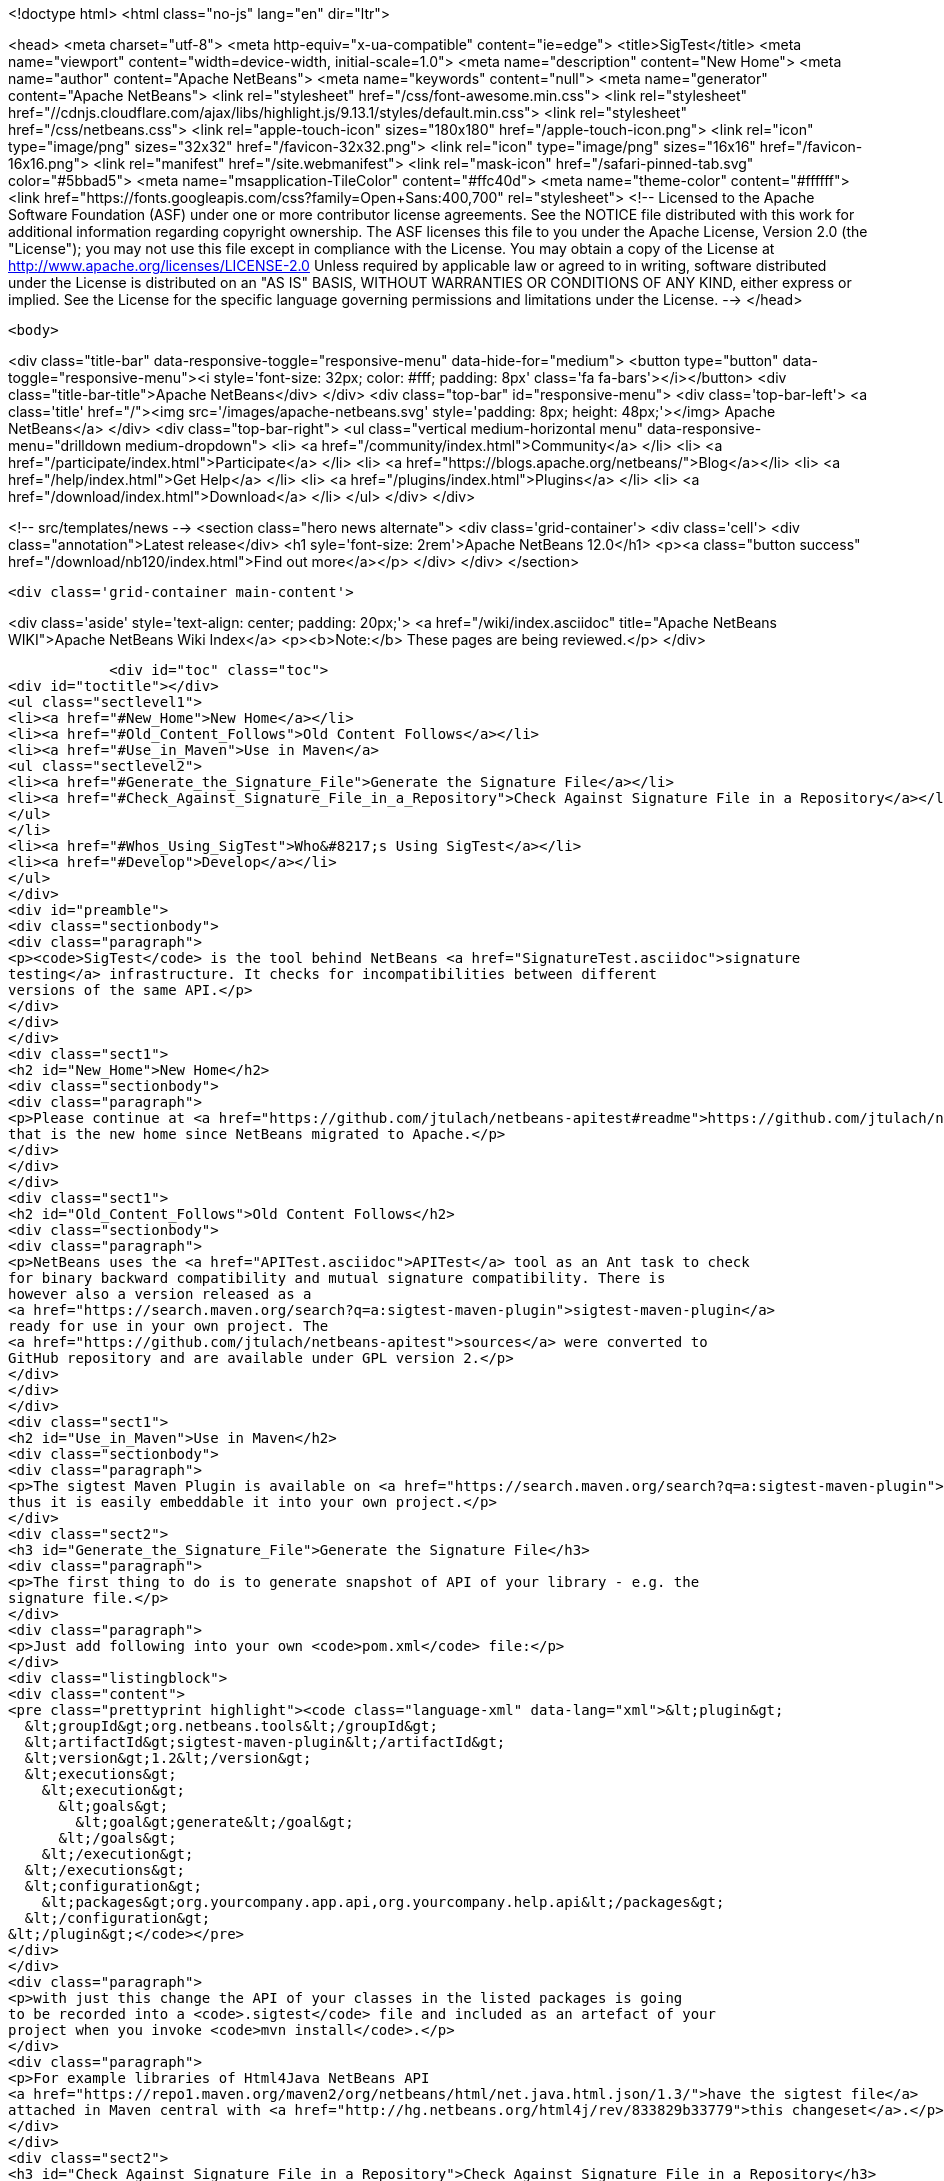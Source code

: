

<!doctype html>
<html class="no-js" lang="en" dir="ltr">
    
<head>
    <meta charset="utf-8">
    <meta http-equiv="x-ua-compatible" content="ie=edge">
    <title>SigTest</title>
    <meta name="viewport" content="width=device-width, initial-scale=1.0">
    <meta name="description" content="New Home">
    <meta name="author" content="Apache NetBeans">
    <meta name="keywords" content="null">
    <meta name="generator" content="Apache NetBeans">
    <link rel="stylesheet" href="/css/font-awesome.min.css">
     <link rel="stylesheet" href="//cdnjs.cloudflare.com/ajax/libs/highlight.js/9.13.1/styles/default.min.css"> 
    <link rel="stylesheet" href="/css/netbeans.css">
    <link rel="apple-touch-icon" sizes="180x180" href="/apple-touch-icon.png">
    <link rel="icon" type="image/png" sizes="32x32" href="/favicon-32x32.png">
    <link rel="icon" type="image/png" sizes="16x16" href="/favicon-16x16.png">
    <link rel="manifest" href="/site.webmanifest">
    <link rel="mask-icon" href="/safari-pinned-tab.svg" color="#5bbad5">
    <meta name="msapplication-TileColor" content="#ffc40d">
    <meta name="theme-color" content="#ffffff">
    <link href="https://fonts.googleapis.com/css?family=Open+Sans:400,700" rel="stylesheet"> 
    <!--
        Licensed to the Apache Software Foundation (ASF) under one
        or more contributor license agreements.  See the NOTICE file
        distributed with this work for additional information
        regarding copyright ownership.  The ASF licenses this file
        to you under the Apache License, Version 2.0 (the
        "License"); you may not use this file except in compliance
        with the License.  You may obtain a copy of the License at
        http://www.apache.org/licenses/LICENSE-2.0
        Unless required by applicable law or agreed to in writing,
        software distributed under the License is distributed on an
        "AS IS" BASIS, WITHOUT WARRANTIES OR CONDITIONS OF ANY
        KIND, either express or implied.  See the License for the
        specific language governing permissions and limitations
        under the License.
    -->
</head>


    <body>
        

<div class="title-bar" data-responsive-toggle="responsive-menu" data-hide-for="medium">
    <button type="button" data-toggle="responsive-menu"><i style='font-size: 32px; color: #fff; padding: 8px' class='fa fa-bars'></i></button>
    <div class="title-bar-title">Apache NetBeans</div>
</div>
<div class="top-bar" id="responsive-menu">
    <div class='top-bar-left'>
        <a class='title' href="/"><img src='/images/apache-netbeans.svg' style='padding: 8px; height: 48px;'></img> Apache NetBeans</a>
    </div>
    <div class="top-bar-right">
        <ul class="vertical medium-horizontal menu" data-responsive-menu="drilldown medium-dropdown">
            <li> <a href="/community/index.html">Community</a> </li>
            <li> <a href="/participate/index.html">Participate</a> </li>
            <li> <a href="https://blogs.apache.org/netbeans/">Blog</a></li>
            <li> <a href="/help/index.html">Get Help</a> </li>
            <li> <a href="/plugins/index.html">Plugins</a> </li>
            <li> <a href="/download/index.html">Download</a> </li>
        </ul>
    </div>
</div>


        
<!-- src/templates/news -->
<section class="hero news alternate">
    <div class='grid-container'>
        <div class='cell'>
            <div class="annotation">Latest release</div>
            <h1 syle='font-size: 2rem'>Apache NetBeans 12.0</h1>
            <p><a class="button success" href="/download/nb120/index.html">Find out more</a></p>
        </div>
    </div>
</section>

        <div class='grid-container main-content'>
            
<div class='aside' style='text-align: center; padding: 20px;'>
    <a href="/wiki/index.asciidoc" title="Apache NetBeans WIKI">Apache NetBeans Wiki Index</a>
    <p><b>Note:</b> These pages are being reviewed.</p>
</div>

            <div id="toc" class="toc">
<div id="toctitle"></div>
<ul class="sectlevel1">
<li><a href="#New_Home">New Home</a></li>
<li><a href="#Old_Content_Follows">Old Content Follows</a></li>
<li><a href="#Use_in_Maven">Use in Maven</a>
<ul class="sectlevel2">
<li><a href="#Generate_the_Signature_File">Generate the Signature File</a></li>
<li><a href="#Check_Against_Signature_File_in_a_Repository">Check Against Signature File in a Repository</a></li>
</ul>
</li>
<li><a href="#Whos_Using_SigTest">Who&#8217;s Using SigTest</a></li>
<li><a href="#Develop">Develop</a></li>
</ul>
</div>
<div id="preamble">
<div class="sectionbody">
<div class="paragraph">
<p><code>SigTest</code> is the tool behind NetBeans <a href="SignatureTest.asciidoc">signature
testing</a> infrastructure. It checks for incompatibilities between different
versions of the same API.</p>
</div>
</div>
</div>
<div class="sect1">
<h2 id="New_Home">New Home</h2>
<div class="sectionbody">
<div class="paragraph">
<p>Please continue at <a href="https://github.com/jtulach/netbeans-apitest#readme">https://github.com/jtulach/netbeans-apitest#readme</a>
that is the new home since NetBeans migrated to Apache.</p>
</div>
</div>
</div>
<div class="sect1">
<h2 id="Old_Content_Follows">Old Content Follows</h2>
<div class="sectionbody">
<div class="paragraph">
<p>NetBeans uses the <a href="APITest.asciidoc">APITest</a> tool as an Ant task to check
for binary backward compatibility and mutual signature compatibility. There is
however also a version released as a
<a href="https://search.maven.org/search?q=a:sigtest-maven-plugin">sigtest-maven-plugin</a>
ready for use in your own project. The
<a href="https://github.com/jtulach/netbeans-apitest">sources</a> were converted to
GitHub repository and are available under GPL version 2.</p>
</div>
</div>
</div>
<div class="sect1">
<h2 id="Use_in_Maven">Use in Maven</h2>
<div class="sectionbody">
<div class="paragraph">
<p>The sigtest Maven Plugin is available on <a href="https://search.maven.org/search?q=a:sigtest-maven-plugin">sigtest-maven-plugin at Maven Central</a>
thus it is easily embeddable it into your own project.</p>
</div>
<div class="sect2">
<h3 id="Generate_the_Signature_File">Generate the Signature File</h3>
<div class="paragraph">
<p>The first thing to do is to generate snapshot of API of your library - e.g. the
signature file.</p>
</div>
<div class="paragraph">
<p>Just add following into your own <code>pom.xml</code> file:</p>
</div>
<div class="listingblock">
<div class="content">
<pre class="prettyprint highlight"><code class="language-xml" data-lang="xml">&lt;plugin&gt;
  &lt;groupId&gt;org.netbeans.tools&lt;/groupId&gt;
  &lt;artifactId&gt;sigtest-maven-plugin&lt;/artifactId&gt;
  &lt;version&gt;1.2&lt;/version&gt;
  &lt;executions&gt;
    &lt;execution&gt;
      &lt;goals&gt;
        &lt;goal&gt;generate&lt;/goal&gt;
      &lt;/goals&gt;
    &lt;/execution&gt;
  &lt;/executions&gt;
  &lt;configuration&gt;
    &lt;packages&gt;org.yourcompany.app.api,org.yourcompany.help.api&lt;/packages&gt;
  &lt;/configuration&gt;
&lt;/plugin&gt;</code></pre>
</div>
</div>
<div class="paragraph">
<p>with just this change the API of your classes in the listed packages is going
to be recorded into a <code>.sigtest</code> file and included as an artefact of your
project when you invoke <code>mvn install</code>.</p>
</div>
<div class="paragraph">
<p>For example libraries of Html4Java NetBeans API
<a href="https://repo1.maven.org/maven2/org/netbeans/html/net.java.html.json/1.3/">have the sigtest file</a>
attached in Maven central with <a href="http://hg.netbeans.org/html4j/rev/833829b33779">this changeset</a>.</p>
</div>
</div>
<div class="sect2">
<h3 id="Check_Against_Signature_File_in_a_Repository">Check Against Signature File in a Repository</h3>
<div class="paragraph">
<p>Once the <code>sigfile</code> is part of a Maven repository, you want to check your new
APIs against that API <em>snapshot</em> to make sure you are not making incompatible
changes. Try the following:</p>
</div>
<div class="listingblock">
<div class="content">
<pre class="prettyprint highlight"><code class="language-xml" data-lang="xml">&lt;plugin&gt;
  &lt;groupId&gt;org.netbeans.tools&lt;/groupId&gt;
  &lt;artifactId&gt;sigtest-maven-plugin&lt;/artifactId&gt;
  &lt;version&gt;1.2&lt;/version&gt;
  &lt;executions&gt;
    &lt;execution&gt;
      &lt;goals&gt;
        &lt;goal&gt;check&lt;/goal&gt;
      &lt;/goals&gt;
    &lt;/execution&gt;
  &lt;/executions&gt;
  &lt;configuration&gt;
    &lt;packages&gt;org.yourcompany.app.api,org.yourcompany.help.api&lt;/packages&gt;
    &lt;releaseVersion&gt;1.3&lt;/releaseVersion&gt;
  &lt;/configuration&gt;
&lt;/plugin&gt;</code></pre>
</div>
</div>
<div class="paragraph">
<p>The difference is the goal - e.g. <strong>check</strong> and also the need to specify
<strong>releaseVersion</strong> - that is the identification of the previously released
version of your library that you want to check compatibility against.</p>
</div>
<div class="paragraph">
<p>And that is all! To verify the setup is correct, try to remove a method or do
some other incompatible change.</p>
</div>
<div class="paragraph">
<p>When I tried and executed <code>mvn install</code> I got a build failure:</p>
</div>
<div class="listingblock">
<div class="content">
<pre class="prettyprint highlight"><code>SignatureTest report
Base version: 1.3
Tested version: 2.0-SNAPSHOT
Check mode: bin [throws removed]
Constant checking: on

Class net.java.html.json.Models
  "E1.2 - API type removed" : method public final static void net.java.html.json.Models.applyBindings(java.lang.Object,java.lang.String)



target/surefire-reports/sigtest/TEST-json-2.0-SNAPSHOT.xml: 1 failures in /.m2/repository/json/1.3/json-1.3.sigfile
 ------------------------------------------------------------------------
BUILD FAILURE</code></pre>
</div>
</div>
<div class="paragraph">
<p>This is the way Html4Java enabled signature testing: see <a href="http://hg.netbeans.org/html4j/rev/031e46d048d8">changeset</a> mixing both goals together.</p>
</div>
<div class="sect3">
<h4 id="Fail_on_Error">Fail on Error</h4>
<div class="paragraph">
<p>You may want to control whether a failure in signature test should be fatal or not. Do it with:</p>
</div>
<div class="listingblock">
<div class="content">
<pre class="prettyprint highlight"><code class="language-xml" data-lang="xml">  &lt;configuration&gt;
    &lt;failOnError&gt;false&lt;/failOnError&gt;

    &lt;packages&gt;org.yourcompany.app.api,org.yourcompany.help.api&lt;/packages&gt;
    &lt;releaseVersion&gt;1.3&lt;/releaseVersion&gt;
  &lt;/configuration&gt;</code></pre>
</div>
</div>
<div class="paragraph">
<p>With this configuration the test will be performed and output printed, but the build will go on. This may be useful when one needs to do an incompatible change and wants to disable the check until next version is published.</p>
</div>
</div>
<div class="sect3">
<h4 id="Prevent_Any_Change">Prevent Any Change</h4>
<div class="paragraph">
<p>By default the plugin verifies there are no <strong>incompatible</strong> changes. However compatible changes are allowed. Sometimes it is useful to prevent any changes altogether (when creating a bugfix release, for example), then try:</p>
</div>
<div class="listingblock">
<div class="content">
<pre class="prettyprint highlight"><code class="language-xml" data-lang="xml">  &lt;configuration&gt;
    &lt;action&gt;strictcheck&lt;/action&gt;

    &lt;packages&gt;org.yourcompany.app.api,org.yourcompany.help.api&lt;/packages&gt;
    &lt;releaseVersion&gt;1.3&lt;/releaseVersion&gt;
  &lt;/configuration&gt;</code></pre>
</div>
</div>
<div class="paragraph">
<p>with the <strong>action</strong> option set to <em>strictcheck</em> the plugin will detect any API change and fail even if it is compatible.</p>
</div>
</div>
</div>
</div>
</div>
<div class="sect1">
<h2 id="Whos_Using_SigTest">Who&#8217;s Using SigTest</h2>
<div class="sectionbody">
<div class="paragraph">
<p>NetBeans SigTest is used by:</p>
</div>
<div class="ulist">
<ul>
<li>
<p>NetBeans uses it as an Ant task</p>
</li>
<li>
<p>Html4Java APIs use it as Maven plugin</p>
</li>
<li>
<p>Oracle Labs <a href="https://github.com/graalvm/truffle">Truffle project</a> integrates it into <a href="http://wiki.apidesign.org/wiki/TruffleSigTest">their own build tool</a>.</p>
</li>
<li>
<p><a href="http://dukescript.com">DukeScript</a> project for its <a href="https://github.com/dukescript/DefinitelyTyped">Definitely Typed Java API</a> for all JavaScript libraries</p>
</li>
</ul>
</div>
</div>
</div>
<div class="sect1">
<h2 id="Develop">Develop</h2>
<div class="sectionbody">
<div class="paragraph">
<p>Binary Builds are available from our <a href="http://deadlock.netbeans.org/hudson/job/apitest/">hudson builder</a>. Get the sources with</p>
</div>
<div class="listingblock">
<div class="content">
<pre class="prettyprint highlight"><code class="language-bash" data-lang="bash">hg clone http://hg.netbeans.org/apitest/
cd apitest
ant jar test
# open in NetBeans</code></pre>
</div>
</div>
<div class="paragraph">
<p>Contact the developer via email jtulach (at) netbeans.org - and don&#8217;t forget to
read <a href="http://wiki.apidesign.org/wiki/TheAPIBook">Practical API Design</a> book.</p>
</div>
<div class="admonitionblock note">
<table>
<tr>
<td class="icon">
<i class="fa icon-note" title="Note"></i>
</td>
<td class="content">
<div class="paragraph">
<p>The content in this page was kindly donated by Oracle Corp. to the
Apache Software Foundation.</p>
</div>
<div class="paragraph">
<p>This page was exported from <a href="http://wiki.netbeans.org/SigTest">http://wiki.netbeans.org/SigTest</a> ,
that was last modified by NetBeans user Jtulach
on 2019-04-10T05:59:08Z.</p>
</div>
<div class="paragraph">
<p>This document was automatically converted to the AsciiDoc format on 2020-03-15, and needs to be reviewed.</p>
</div>
</td>
</tr>
</table>
</div>
</div>
</div>
            
<section class='tools'>
    <ul class="menu align-center">
        <li><a title="Facebook" href="https://www.facebook.com/NetBeans"><i class="fa fa-md fa-facebook"></i></a></li>
        <li><a title="Twitter" href="https://twitter.com/netbeans"><i class="fa fa-md fa-twitter"></i></a></li>
        <li><a title="Github" href="https://github.com/apache/netbeans"><i class="fa fa-md fa-github"></i></a></li>
        <li><a title="YouTube" href="https://www.youtube.com/user/netbeansvideos"><i class="fa fa-md fa-youtube"></i></a></li>
        <li><a title="Slack" href="https://tinyurl.com/netbeans-slack-signup/"><i class="fa fa-md fa-slack"></i></a></li>
        <li><a title="JIRA" href="https://issues.apache.org/jira/projects/NETBEANS/summary"><i class="fa fa-mf fa-bug"></i></a></li>
    </ul>
    <ul class="menu align-center">
        
        <li><a href="https://github.com/apache/netbeans-website/blob/master/netbeans.apache.org/src/content/wiki/SigTest.asciidoc" title="See this page in github"><i class="fa fa-md fa-edit"></i> See this page in GitHub.</a></li>
    </ul>
</section>

        </div>
        

<div class='grid-container incubator-area' style='margin-top: 64px'>
    <div class='grid-x grid-padding-x'>
        <div class='large-auto cell text-center'>
            <a href="https://www.apache.org/">
                <img style="width: 320px" title="Apache Software Foundation" src="/images/asf_logo_wide.svg" />
            </a>
        </div>
        <div class='large-auto cell text-center'>
            <a href="https://www.apache.org/events/current-event.html">
               <img style="width:234px; height: 60px;" title="Apache Software Foundation current event" src="https://www.apache.org/events/current-event-234x60.png"/>
            </a>
        </div>
    </div>
</div>
<footer>
    <div class="grid-container">
        <div class="grid-x grid-padding-x">
            <div class="large-auto cell">
                
                <h1><a href="/about/index.html">About</a></h1>
                <ul>
                    <li><a href="https://netbeans.apache.org/community/who.html">Who's Who</a></li>
                    <li><a href="https://www.apache.org/foundation/thanks.html">Thanks</a></li>
                    <li><a href="https://www.apache.org/foundation/sponsorship.html">Sponsorship</a></li>
                    <li><a href="https://www.apache.org/security/">Security</a></li>
                </ul>
            </div>
            <div class="large-auto cell">
                <h1><a href="/community/index.html">Community</a></h1>
                <ul>
                    <li><a href="/community/mailing-lists.html">Mailing lists</a></li>
                    <li><a href="/community/committer.html">Becoming a committer</a></li>
                    <li><a href="/community/events.html">NetBeans Events</a></li>
                    <li><a href="https://www.apache.org/events/current-event.html">Apache Events</a></li>
                </ul>
            </div>
            <div class="large-auto cell">
                <h1><a href="/participate/index.html">Participate</a></h1>
                <ul>
                    <li><a href="/participate/submit-pr.html">Submitting Pull Requests</a></li>
                    <li><a href="/participate/report-issue.html">Reporting Issues</a></li>
                    <li><a href="/participate/index.html#documentation">Improving the documentation</a></li>
                </ul>
            </div>
            <div class="large-auto cell">
                <h1><a href="/help/index.html">Get Help</a></h1>
                <ul>
                    <li><a href="/help/index.html#documentation">Documentation</a></li>
                    <li><a href="/wiki/index.asciidoc">Wiki</a></li>
                    <li><a href="/help/index.html#support">Community Support</a></li>
                    <li><a href="/help/commercial-support.html">Commercial Support</a></li>
                </ul>
            </div>
            <div class="large-auto cell">
                <h1><a href="/download/nb110/nb110.html">Download</a></h1>
                <ul>
                    <li><a href="/download/index.html">Releases</a></li>                    
                    <li><a href="/plugins/index.html">Plugins</a></li>
                    <li><a href="/download/index.html#source">Building from source</a></li>
                    <li><a href="/download/index.html#previous">Previous releases</a></li>
                </ul>
            </div>
        </div>
    </div>
</footer>
<div class='footer-disclaimer'>
    <div class="footer-disclaimer-content">
        <p>Copyright &copy; 2017-2019 <a href="https://www.apache.org">The Apache Software Foundation</a>.</p>
        <p>Licensed under the Apache <a href="https://www.apache.org/licenses/">license</a>, version 2.0</p>
        <div style='max-width: 40em; margin: 0 auto'>
            <p>Apache, Apache NetBeans, NetBeans, the Apache feather logo and the Apache NetBeans logo are trademarks of <a href="https://www.apache.org">The Apache Software Foundation</a>.</p>
            <p>Oracle and Java are registered trademarks of Oracle and/or its affiliates.</p>
        </div>
        
    </div>
</div>



        <script src="/js/vendor/jquery-3.2.1.min.js"></script>
        <script src="/js/vendor/what-input.js"></script>
        <script src="/js/vendor/jquery.colorbox-min.js"></script>
        <script src="/js/vendor/foundation.min.js"></script>
        <script src="/js/netbeans.js"></script>
        <script>
            
            $(function(){ $(document).foundation(); });
        </script>
        
        <script src="https://cdnjs.cloudflare.com/ajax/libs/highlight.js/9.13.1/highlight.min.js"></script>
        <script>
         $(document).ready(function() { $("pre code").each(function(i, block) { hljs.highlightBlock(block); }); }); 
        </script>
        

    </body>
</html>
